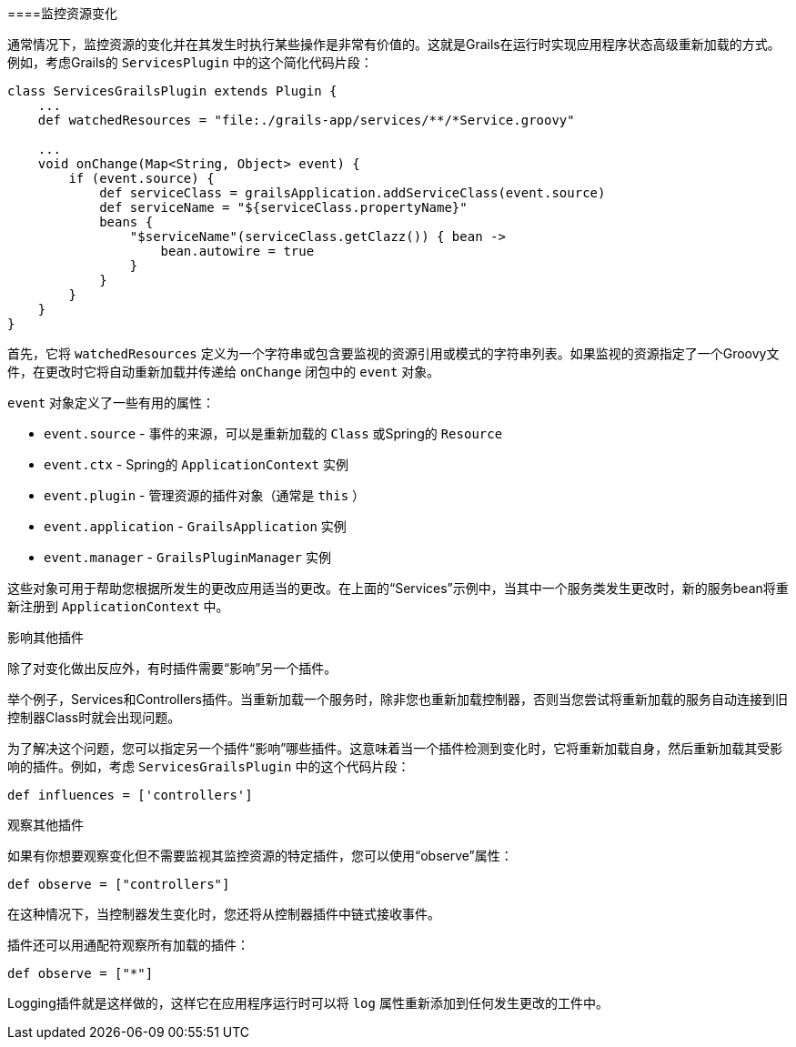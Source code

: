 ====监控资源变化

通常情况下，监控资源的变化并在其发生时执行某些操作是非常有价值的。这就是Grails在运行时实现应用程序状态高级重新加载的方式。例如，考虑Grails的 `ServicesPlugin` 中的这个简化代码片段：

```groovy
class ServicesGrailsPlugin extends Plugin {
    ...
    def watchedResources = "file:./grails-app/services/**/*Service.groovy"

    ...
    void onChange(Map<String, Object> event) {
        if (event.source) {
            def serviceClass = grailsApplication.addServiceClass(event.source)
            def serviceName = "${serviceClass.propertyName}"
            beans {
                "$serviceName"(serviceClass.getClazz()) { bean ->
                    bean.autowire = true
                }
            }
        }
    }
}
```

首先，它将 `watchedResources` 定义为一个字符串或包含要监视的资源引用或模式的字符串列表。如果监视的资源指定了一个Groovy文件，在更改时它将自动重新加载并传递给 `onChange` 闭包中的 `event` 对象。

`event` 对象定义了一些有用的属性：

- `event.source` - 事件的来源，可以是重新加载的 `Class` 或Spring的 `Resource`
- `event.ctx` - Spring的 `ApplicationContext` 实例
- `event.plugin` - 管理资源的插件对象（通常是 `this` ）
- `event.application` - `GrailsApplication` 实例
- `event.manager` - `GrailsPluginManager` 实例

这些对象可用于帮助您根据所发生的更改应用适当的更改。在上面的“Services”示例中，当其中一个服务类发生更改时，新的服务bean将重新注册到 `ApplicationContext` 中。

影响其他插件

除了对变化做出反应外，有时插件需要“影响”另一个插件。

举个例子，Services和Controllers插件。当重新加载一个服务时，除非您也重新加载控制器，否则当您尝试将重新加载的服务自动连接到旧控制器Class时就会出现问题。

为了解决这个问题，您可以指定另一个插件“影响”哪些插件。这意味着当一个插件检测到变化时，它将重新加载自身，然后重新加载其受影响的插件。例如，考虑 `ServicesGrailsPlugin` 中的这个代码片段：

```groovy
def influences = ['controllers']
```

观察其他插件

如果有你想要观察变化但不需要监视其监控资源的特定插件，您可以使用“observe”属性：

```groovy
def observe = ["controllers"]
```

在这种情况下，当控制器发生变化时，您还将从控制器插件中链式接收事件。

插件还可以用通配符观察所有加载的插件：

```groovy
def observe = ["*"]
```

Logging插件就是这样做的，这样它在应用程序运行时可以将 `log` 属性重新添加到任何发生更改的工件中。
